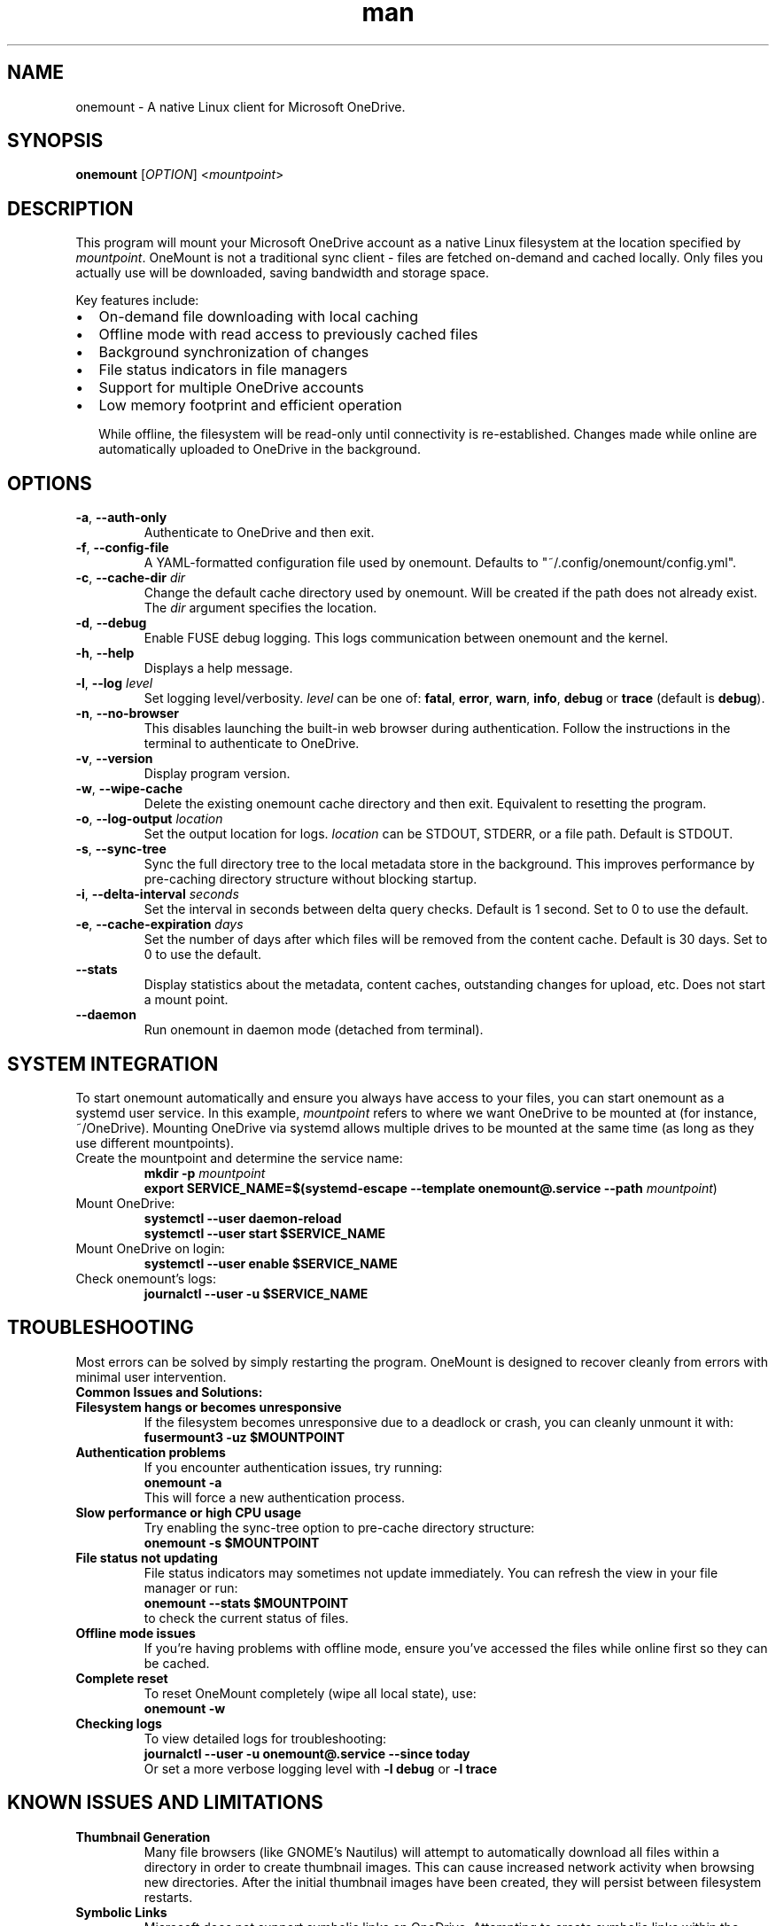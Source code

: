 .\" Manpage for OneMount

.TH man 1 "May 2023" "1.0.0" "onemount man page"

.SH NAME
onemount \- A native Linux client for Microsoft OneDrive.


.SH SYNOPSIS
.BR onemount " [" \fIOPTION\fR "] <\fImountpoint\fR>


.SH DESCRIPTION
This program will mount your Microsoft OneDrive account as a native Linux filesystem at the
location specified by \fImountpoint\fR. OneMount is not a traditional sync client -
files are fetched on-demand and cached locally. Only files you actually use will
be downloaded, saving bandwidth and storage space.

Key features include:
.IP \(bu 2
On-demand file downloading with local caching
.IP \(bu 2
Offline mode with read access to previously cached files
.IP \(bu 2
Background synchronization of changes
.IP \(bu 2
File status indicators in file managers
.IP \(bu 2
Support for multiple OneDrive accounts
.IP \(bu 2
Low memory footprint and efficient operation

While offline, the filesystem will be read-only until
connectivity is re-established. Changes made while online are automatically
uploaded to OneDrive in the background.


.SH OPTIONS

.TP
.BR \-a , " \-\-auth-only"
Authenticate to OneDrive and then exit.

.TP
.BR \-f , " \-\-config-file"
A YAML-formatted configuration file used by onemount. Defaults to
"~/.config/onemount/config.yml".

.TP
.BR \-c , " \-\-cache\-dir " \fIdir
Change the default cache directory used by onemount. Will be created if the
path does not already exist. The \fIdir\fR argument specifies the location. 

.TP
.BR \-d , " \-\-debug"
Enable FUSE debug logging. This logs communication between onemount and the kernel.

.TP
.BR \-h , " \-\-help"
Displays a help message.

.TP
.BR \-l , " \-\-log "\fIlevel
Set logging level/verbosity. \fIlevel\fR can be one of: 
.BR fatal ", " error ", " warn ", " info ", " debug " or " trace " (default is " debug ")."

.TP
.BR \-n , " \-\-no\-browser"
This disables launching the built-in web browser during authentication. Follow
the instructions in the terminal to authenticate to OneDrive.

.TP
.BR \-v , " \-\-version"
Display program version.

.TP
.BR \-w , " \-\-wipe-cache"
Delete the existing onemount cache directory and then exit. Equivalent to
resetting the program.

.TP
.BR \-o , " \-\-log-output " \fIlocation
Set the output location for logs. \fIlocation\fR can be STDOUT, STDERR, or a file path.
Default is STDOUT.

.TP
.BR \-s , " \-\-sync-tree"
Sync the full directory tree to the local metadata store in the background.
This improves performance by pre-caching directory structure without blocking startup.

.TP
.BR \-i , " \-\-delta-interval " \fIseconds
Set the interval in seconds between delta query checks.
Default is 1 second. Set to 0 to use the default.

.TP
.BR \-e , " \-\-cache-expiration " \fIdays
Set the number of days after which files will be removed from the content cache.
Default is 30 days. Set to 0 to use the default.

.TP
.BR " \-\-stats"
Display statistics about the metadata, content caches, outstanding changes for upload, etc.
Does not start a mount point.

.TP
.BR " \-\-daemon"
Run onemount in daemon mode (detached from terminal).


.SH SYSTEM INTEGRATION
To start onemount automatically and ensure you always have access to your
files, you can start onemount as a systemd user service. In this example,
\fImountpoint\fR refers to where we want OneDrive to be mounted at (for
instance, ~/OneDrive). Mounting OneDrive via systemd allows multiple drives to
be mounted at the same time (as long as they use different mountpoints).


.TP
Create the mountpoint and determine the service name:
.nf
\fB
mkdir -p \fImountpoint\fR  
\fB
export SERVICE_NAME=$(systemd-escape --template onemount@.service --path \fImountpoint\fR)
\fR
.fi

.TP
Mount OneDrive:
.nf
\fB
systemctl --user daemon-reload
systemctl --user start $SERVICE_NAME
\fR
.fi

.TP
Mount OneDrive on login:
.nf
\fB
systemctl --user enable $SERVICE_NAME
\fR
.fi

.TP
Check onemount's logs:
.nf
\fB
journalctl --user -u $SERVICE_NAME
\fR
.fi


.SH TROUBLESHOOTING

Most errors can be solved by simply restarting the program. OneMount is
designed to recover cleanly from errors with minimal user intervention.

.TP
.B Common Issues and Solutions:

.TP
.B Filesystem hangs or becomes unresponsive
If the filesystem becomes unresponsive due to a deadlock or crash, you can cleanly unmount it with:
.br
\fBfusermount3 -uz $MOUNTPOINT\fR

.TP
.B Authentication problems
If you encounter authentication issues, try running:
.br
\fBonemount -a\fR
.br
This will force a new authentication process.

.TP
.B Slow performance or high CPU usage
Try enabling the sync-tree option to pre-cache directory structure:
.br
\fBonemount -s $MOUNTPOINT\fR

.TP
.B File status not updating
File status indicators may sometimes not update immediately. You can refresh the view in your file manager or run:
.br
\fBonemount --stats $MOUNTPOINT\fR
.br
to check the current status of files.

.TP
.B Offline mode issues
If you're having problems with offline mode, ensure you've accessed the files while online first so they can be cached.

.TP
.B Complete reset
To reset OneMount completely (wipe all local state), use:
.br
\fBonemount -w\fR

.TP
.B Checking logs
To view detailed logs for troubleshooting:
.br
\fBjournalctl --user -u onemount@.service --since today\fR
.br
Or set a more verbose logging level with \fB-l debug\fR or \fB-l trace\fR


.SH KNOWN ISSUES AND LIMITATIONS

.TP
.B Thumbnail Generation
Many file browsers (like GNOME's Nautilus) will attempt to automatically 
download all files within a directory in order to create thumbnail images.
This can cause increased network activity when browsing new directories.
After the initial thumbnail images have been created, they will persist between
filesystem restarts.

.TP
.B Symbolic Links
Microsoft does not support symbolic links on OneDrive. Attempting to create 
symbolic links within the filesystem returns ENOSYS (function not implemented).
This is a limitation of the OneDrive platform, not OneMount.

.TP
.B Recycle Bin
Microsoft does not expose the OneDrive Recycle Bin APIs. If you want to empty 
or restore items from the OneDrive Recycle Bin, you must do so through the 
OneDrive web UI. OneMount uses the native system trash/restore functionality 
independently of the OneDrive Recycle Bin.

.TP
.B Large Files
Files larger than 4GB may experience slower upload and download speeds due to 
chunked transfer requirements imposed by the Microsoft Graph API.

.TP
.B Special Files
Device files, named pipes, and other special file types are not supported by 
OneDrive and cannot be created in the filesystem.

.TP
.B File Name Restrictions
OneDrive has certain restrictions on file names that are more limiting than Linux.
Characters like '/', '\\', ':', '*', '?', '"', '<', '>', '|' are not allowed in file names.
File names cannot end with a space or period, and certain reserved names like "CON", "PRN", 
"AUX", etc. are not allowed.

.SH DISCLAIMER
This project is provided AS IS without warranty of any kind. While every effort 
has been made to ensure reliability and data integrity, users should maintain 
backups of important data. The developers are not responsible for any data loss 
or damage that may occur through the use of this software.


.SH SEE ALSO
.TP
.B Project Website:
https://github.com/auriora/OneMount
.TP
.B Documentation:
https://github.com/auriora/OneMount/tree/main/docs
.TP
.B Bug Reports:
https://github.com/auriora/OneMount/issues
.TP
.B Related Commands:
.BR fusermount3 (1),
.BR systemctl (1),
.BR journalctl (1)
.TP
.B Microsoft OneDrive:
https://onedrive.live.com
